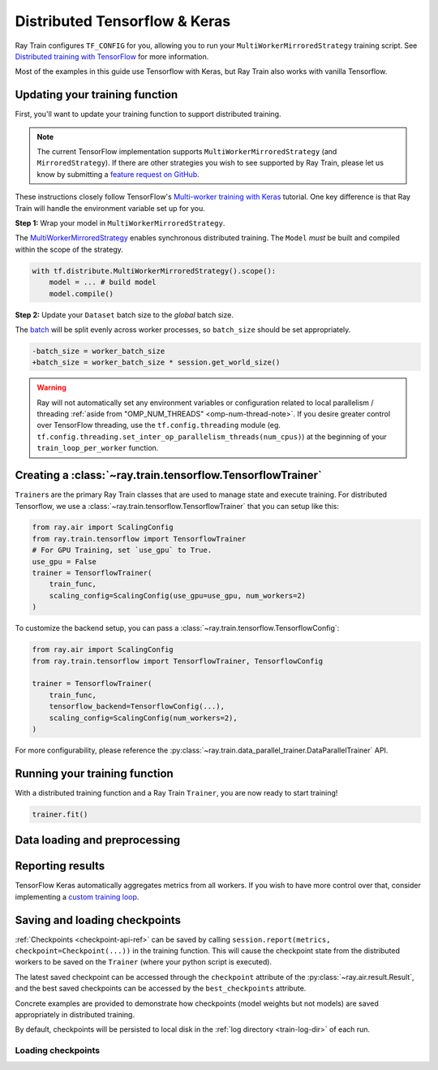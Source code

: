 .. _train-tensorflow-overview:

Distributed Tensorflow & Keras
==============================

Ray Train configures ``TF_CONFIG`` for you, allowing you to run
your ``MultiWorkerMirroredStrategy`` training script. See `Distributed
training with TensorFlow <https://www.tensorflow.org/guide/distributed_training>`_
for more information.


Most of the examples in this guide use Tensorflow with Keras, but
Ray Train also works with vanilla Tensorflow.


Updating your training function
-------------------------------

First, you'll want to update your training function to support distributed
training.


.. note::
   The current TensorFlow implementation supports
   ``MultiWorkerMirroredStrategy`` (and ``MirroredStrategy``). If there are
   other strategies you wish to see supported by Ray Train, please let us know
   by submitting a `feature request on GitHub <https://github.com/ray-project/ray/issues>`_.

These instructions closely follow TensorFlow's `Multi-worker training
with Keras <https://www.tensorflow.org/tutorials/distribute/multi_worker_with_keras>`_
tutorial. One key difference is that Ray Train will handle the environment
variable set up for you.

**Step 1:** Wrap your model in ``MultiWorkerMirroredStrategy``.

The `MultiWorkerMirroredStrategy <https://www.tensorflow.org/api_docs/python/tf/distribute/experimental/MultiWorkerMirroredStrategy>`_
enables synchronous distributed training. The ``Model`` *must* be built and
compiled within the scope of the strategy.

.. code-block:: python

    with tf.distribute.MultiWorkerMirroredStrategy().scope():
        model = ... # build model
        model.compile()

**Step 2:** Update your ``Dataset`` batch size to the *global* batch
size.

The `batch <https://www.tensorflow.org/api_docs/python/tf/data/Dataset#batch>`_
will be split evenly across worker processes, so ``batch_size`` should be
set appropriately.

.. code-block:: diff

    -batch_size = worker_batch_size
    +batch_size = worker_batch_size * session.get_world_size()


.. warning::
    Ray will not automatically set any environment variables or configuration
    related to local parallelism / threading
    :ref:`aside from "OMP_NUM_THREADS" <omp-num-thread-note>`.
    If you desire greater control over TensorFlow threading, use
    the ``tf.config.threading`` module (eg.
    ``tf.config.threading.set_inter_op_parallelism_threads(num_cpus)``)
    at the beginning of your ``train_loop_per_worker`` function.

Creating a :class:`~ray.train.tensorflow.TensorflowTrainer`
-----------------------------------------------------------

``Trainer``\s are the primary Ray Train classes that are used to manage state and
execute training. For distributed Tensorflow,
we use a :class:`~ray.train.tensorflow.TensorflowTrainer`
that you can setup like this:

.. code-block:: python

    from ray.air import ScalingConfig
    from ray.train.tensorflow import TensorflowTrainer
    # For GPU Training, set `use_gpu` to True.
    use_gpu = False
    trainer = TensorflowTrainer(
        train_func,
        scaling_config=ScalingConfig(use_gpu=use_gpu, num_workers=2)
    )

To customize the backend setup, you can pass a
:class:`~ray.train.tensorflow.TensorflowConfig`:

.. code-block:: python

    from ray.air import ScalingConfig
    from ray.train.tensorflow import TensorflowTrainer, TensorflowConfig

    trainer = TensorflowTrainer(
        train_func,
        tensorflow_backend=TensorflowConfig(...),
        scaling_config=ScalingConfig(num_workers=2),
    )


For more configurability, please reference the :py:class:`~ray.train.data_parallel_trainer.DataParallelTrainer` API.


Running your training function
------------------------------

With a distributed training function and a Ray Train ``Trainer``, you are now
ready to start training!

.. code-block:: python

    trainer.fit()

Data loading and preprocessing
------------------------------

Reporting results
-----------------


TensorFlow Keras automatically aggregates metrics from all workers. If you wish to have more
control over that, consider implementing a `custom training loop <https://www.tensorflow.org/tutorials/distribute/custom_training>`_.


Saving and loading checkpoints
------------------------------


:ref:`Checkpoints <checkpoint-api-ref>` can be saved by calling ``session.report(metrics, checkpoint=Checkpoint(...))`` in the
training function. This will cause the checkpoint state from the distributed
workers to be saved on the ``Trainer`` (where your python script is executed).

The latest saved checkpoint can be accessed through the ``checkpoint`` attribute of
the :py:class:`~ray.air.result.Result`, and the best saved checkpoints can be accessed by the ``best_checkpoints``
attribute.

Concrete examples are provided to demonstrate how checkpoints (model weights but not models) are saved
appropriately in distributed training.


.. code-block:: python
    :emphasize-lines: 23

    from ray.air import session, Checkpoint, ScalingConfig
    from ray.train.tensorflow import TensorflowTrainer

    import numpy as np

    def train_func(config):
        import tensorflow as tf
        n = 100
        # create a toy dataset
        # data   : X - dim = (n, 4)
        # target : Y - dim = (n, 1)
        X = np.random.normal(0, 1, size=(n, 4))
        Y = np.random.uniform(0, 1, size=(n, 1))

        strategy = tf.distribute.experimental.MultiWorkerMirroredStrategy()
        with strategy.scope():
            # toy neural network : 1-layer
            model = tf.keras.Sequential([tf.keras.layers.Dense(1, activation="linear", input_shape=(4,))])
            model.compile(optimizer="Adam", loss="mean_squared_error", metrics=["mse"])

        for epoch in range(config["num_epochs"]):
            model.fit(X, Y, batch_size=20)
            checkpoint = Checkpoint.from_dict(
                dict(epoch=epoch, model_weights=model.get_weights())
            )
            session.report({}, checkpoint=checkpoint)

    trainer = TensorflowTrainer(
        train_func,
        train_loop_config={"num_epochs": 5},
        scaling_config=ScalingConfig(num_workers=2),
    )
    result = trainer.fit()

    print(result.checkpoint.to_dict())
    # {'epoch': 4, 'model_weights': [array([[-0.31858477],
    #    [ 0.03747174],
    #    [ 0.28266194],
    #    [ 0.8626015 ]], dtype=float32), array([0.02230084], dtype=float32)], '_timestamp': 1656107383, '_preprocessor': None, '_current_checkpoint_id': 4}

By default, checkpoints will be persisted to local disk in the :ref:`log
directory <train-log-dir>` of each run.

Loading checkpoints
~~~~~~~~~~~~~~~~~~~

.. code-block:: python
    :emphasize-lines: 15, 21, 22, 25, 26, 27, 30

    from ray.air import session, Checkpoint, ScalingConfig
    from ray.train.tensorflow import TensorflowTrainer

    import numpy as np

    def train_func(config):
        import tensorflow as tf
        n = 100
        # create a toy dataset
        # data   : X - dim = (n, 4)
        # target : Y - dim = (n, 1)
        X = np.random.normal(0, 1, size=(n, 4))
        Y = np.random.uniform(0, 1, size=(n, 1))

        start_epoch = 0
        strategy = tf.distribute.experimental.MultiWorkerMirroredStrategy()

        with strategy.scope():
            # toy neural network : 1-layer
            model = tf.keras.Sequential([tf.keras.layers.Dense(1, activation="linear", input_shape=(4,))])
            checkpoint = session.get_checkpoint()
            if checkpoint:
                # assume that we have run the session.report() example
                # and successfully save some model weights
                checkpoint_dict = checkpoint.to_dict()
                model.set_weights(checkpoint_dict.get("model_weights"))
                start_epoch = checkpoint_dict.get("epoch", -1) + 1
            model.compile(optimizer="Adam", loss="mean_squared_error", metrics=["mse"])

        for epoch in range(start_epoch, config["num_epochs"]):
            model.fit(X, Y, batch_size=20)
            checkpoint = Checkpoint.from_dict(
                dict(epoch=epoch, model_weights=model.get_weights())
            )
            session.report({}, checkpoint=checkpoint)

    trainer = TensorflowTrainer(
        train_func,
        train_loop_config={"num_epochs": 2},
        scaling_config=ScalingConfig(num_workers=2),
    )
    # save a checkpoint
    result = trainer.fit()

    # load a checkpoint
    trainer = TensorflowTrainer(
        train_func,
        train_loop_config={"num_epochs": 5},
        scaling_config=ScalingConfig(num_workers=2),
        resume_from_checkpoint=result.checkpoint,
    )
    result = trainer.fit()

    print(result.checkpoint.to_dict())
    # {'epoch': 4, 'model_weights': [array([[-0.70056134],
    #    [-0.8839263 ],
    #    [-1.0043601 ],
    #    [-0.61634773]], dtype=float32), array([0.01889327], dtype=float32)], '_timestamp': 1656108446, '_preprocessor': None, '_current_checkpoint_id': 3}
